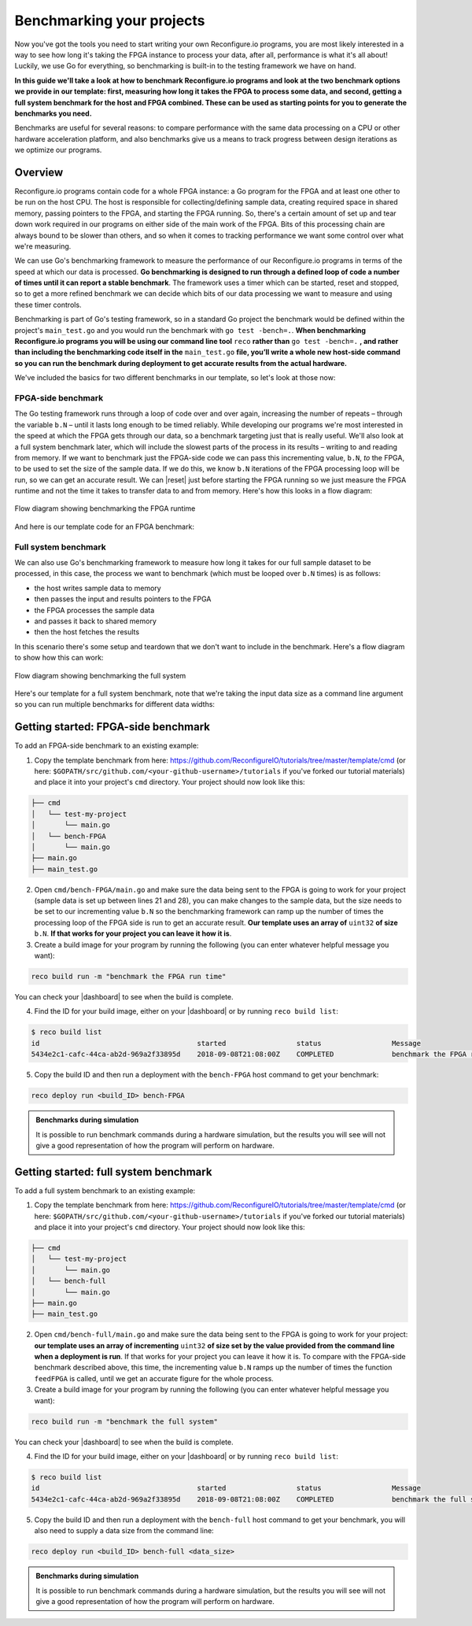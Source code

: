 .. _benchmark:

Benchmarking your projects
======================================================
Now you've got the tools you need to start writing your own Reconfigure.io programs, you are most likely interested in a way to see how long it's taking the FPGA instance to process your data, after all, performance is what it's all about! Luckily, we use Go for everything, so benchmarking is built-in to the testing framework we have on hand.

**In this guide we'll take a look at how to benchmark Reconfigure.io programs and look at the two benchmark options we provide in our template: first, measuring how long it takes the FPGA to process some data, and second, getting a full system benchmark for the host and FPGA combined. These can be used as starting points for you to generate the benchmarks you need.**

Benchmarks are useful for several reasons: to compare performance with the same data processing on a CPU or other hardware acceleration platform, and also benchmarks give us a means to track progress between design iterations as we optimize our programs.

Overview
------------------------
Reconfigure.io programs contain code for a whole FPGA instance: a Go program for the FPGA and at least one other to be run on the host CPU. The host is responsible for collecting/defining sample data, creating required space in shared memory, passing pointers to the FPGA, and starting the FPGA running. So, there's a certain amount of set up and tear down work required in our programs on either side of the main work of the FPGA. Bits of this processing chain are always bound to be slower than others, and so when it comes to tracking performance we want some control over what we're measuring.

We can use Go's benchmarking framework to measure the performance of our Reconfigure.io programs in terms of the speed at which our data is processed. **Go benchmarking is designed to run through a defined loop of code a number of times until it can report a stable benchmark**. The framework uses a timer which can be started, reset and stopped, so to get a more refined benchmark we can decide which bits of our data processing we want to measure and using these timer controls.

Benchmarking is part of Go's testing framework, so in a standard Go project the benchmark would be defined within the project's ``main_test.go`` and you would run the benchmark with ``go test -bench=.``. **When benchmarking Reconfigure.io programs you will be using our command line tool** ``reco`` **rather than** ``go test -bench=.`` **, and rather than including the benchmarking code itself in the** ``main_test.go`` **file, you’ll write a whole new host-side command so you can run the benchmark during deployment to get accurate results from the actual hardware.**

We've included the basics for two different benchmarks in our template, so let's look at those now:

FPGA-side benchmark
^^^^^^^^^^^^^^^^^^^
The Go testing framework runs through a loop of code over and over again, increasing the number of repeats –  through the variable ``b.N`` – until it lasts long enough to be timed reliably. While developing our programs we're most interested in the speed at which the FPGA gets through our data, so a benchmark targeting just that is really useful. We'll also look at a full system benchmark later, which will include the slowest parts of the process in its results – writing to and reading from memory. If we want to benchmark just the FPGA-side code we can pass this incrementing value, ``b.N``, *to* the FPGA, to be used to set the size of the sample data. If we do this, we know ``b.N`` iterations of the FPGA processing loop will be run, so we can get an accurate result. We can |reset| just before starting the FPGA running so we just measure the FPGA runtime and not the time it takes to transfer data to and from memory. Here's how this looks in a flow diagram:

.. figure:: images/BenchmarkTemplate_FPGA.svg
  :align: center
  :width: 90%

  Flow diagram showing benchmarking the FPGA runtime

And here is our template code for an FPGA benchmark:

.. code-block:: Go
  :linenos:

  package main

  import (

          "encoding/binary"
          "fmt"
          "testing"

          "github.com/ReconfigureIO/sdaccel/xcl"
  )

          func BenchmarkKernel(world xcl.World, b *testing.B) {
            // Get our program
            program := world.Import("kernel_test")
            defer program.Release()

            // Get our kernel
            krnl := program.GetKernel("reconfigure_io_sdaccel_builder_stub_0_1")
            defer krnl.Release()

            // We need to create an input the size of B.N, so that the kernel
            // iterates B.N times
            input := make([]uint32, b.N)

            // create some sample input data, as an example here we're just filling the
            // input variable with incrementing uint32s
            for i, _ := range input {
             input[i] = uint32(i)
            }

            // Create input buffer
            inputBuff := world.Malloc(xcl.ReadOnly, uint(binary.Size(input)))
            defer inputBuff.Free()

            // Create variable and buffer for the result from the FPGA, in this template
            // we're assuming the result is the same size as the input
            result := make([]byte, b.N)
            outputBuff := world.Malloc(xcl.ReadWrite, uint(binary.Size(result)))
            defer outputBuff.Free()

            // Write input buffer
            binary.Write(inputBuff.Writer(), binary.LittleEndian, &input)

            // Set arguments – input buffer, output buffer and data length
            krnl.SetMemoryArg(0, inputBuff)
            krnl.SetMemoryArg(1, outputBuff)
            krnl.SetArg(2, uint32(len(input)))

            // Reset the timer so that we only benchmark the runtime of the FPGA
            b.ResetTimer()
            krnl.Run(1, 1, 1)
          }

          func main() {
            // Create the world
            world := xcl.NewWorld()
            defer world.Release()

            // Create a function that the benchmarking machinery can call
            f := func(b *testing.B) {
             BenchmarkKernel(world, b)
            }

            // Benchmark it
            result := testing.Benchmark(f)

            // Print the benchmark result
            fmt.Printf("%s\n", result.String())
          }

Full system benchmark
^^^^^^^^^^^^^^^^^^^^^
We can also use Go's benchmarking framework to measure how long it takes for our full sample dataset to be processed, in this case, the process we want to benchmark (which must be looped over ``b.N`` times) is as follows:

* the host writes sample data to memory
* then passes the input and results pointers to the FPGA
* the FPGA processes the sample data
* and passes it back to shared memory
* then the host fetches the results

In this scenario there's some setup and teardown that we don't want to include in the benchmark. Here's a flow diagram to show how this can work:

.. figure:: images/BenchmarkTemplate.svg
  :align: center
  :width: 90%

  Flow diagram showing benchmarking the full system

Here's our template for a full system benchmark, note that we're taking the input data size as a command line argument so you can run multiple benchmarks for different data widths:

.. code-block:: Go
  :linenos:

  package main

  import (
          "encoding/binary"
          "fmt"
          "log"
          "os"
          "strconv"
          "testing"

          "github.com/ReconfigureIO/sdaccel/xcl"
  )

          func main() {
            input := os.Args[1]

            // Convert the string argument to an int
            nInputs, err := strconv.Atoi(input)
            if err != nil {
             // handle error
             fmt.Println(err)
             os.Exit(2)
            }

            // initialise a new state using our specified input size and warm up
            state := NewState(nInputs)
            defer state.Release()

            // run the benchmark
            log.Println()
            log.Println()
            log.Printf("Time taken to pass, process and collect an array of %v integers: \n", nInputs)
            log.Println()

            result := testing.Benchmark(state.Run)
            fmt.Println(result)
          }

          type State struct {
            // Everything that needs setting up - kernel, input buffer, output buffer, input var, result var.
            world      xcl.World
            program    *xcl.Program
            krnl       *xcl.Kernel
            inputBuff  *xcl.Memory
            outputBuff *xcl.Memory
            input      []uint32
            output     []uint32
          }

          func NewState(nInputs int) *State {
            w := xcl.NewWorld()          // variable for new World
            p := w.Import("kernel_test") // variable to import our kernel
            size := uint(nInputs) * 4    // number of bytes needed to hold the input and output data

            s := &State{
             world:      w,                                                      // allocate a new world for interacting with the FPGA
             program:    p,                                                      // Import the compiled code that will be loaded onto the FPGA (referred to here as a kernel)
             krnl:       p.GetKernel("reconfigure_io_sdaccel_builder_stub_0_1"), // Right now these two identifiers are hard coded as an output from the build process
             inputBuff:  w.Malloc(xcl.ReadOnly, size),                           // constructed an input buffer as a function of nInputs
             outputBuff: w.Malloc(xcl.ReadWrite, size),                          // In this example our output will be the same size as our input
             input:      make([]uint32, nInputs),                                // make a variable to store our input data
             output:     make([]uint32, nInputs),                                // make a variable to store our results data
            }

            // Seed the input array with incrementing values
            for i, _ := range s.input {
             s.input[i] = uint32(i)
            }

            // To avoid measuring warmup cost of the first few calls (especially in sim)
            const warmup = 2
            for i := 0; i < warmup; i++ {
             s.feedFPGA()
            }

            return s
          }

          // This function will calculate the benchmark, it will run repeatedly until it achieves a reliable result
          func (s *State) Run(b *testing.B) {
            for i := 0; i < b.N; i++ {
             s.feedFPGA()
            }
          }

          // This function frees up buffers and released the World an program used to interact with the FPGA
          func (s *State) Release() {
            s.inputBuff.Free()
            s.outputBuff.Free()
            s.program.Release()
            s.world.Release()
          }

          // This function writes our sample data to memory, tells the FPGA where it is, and where to put the result and starts the FPGA runnings
          func (s *State) feedFPGA() {
            // write input to memory
            binary.Write(s.inputBuff.Writer(), binary.LittleEndian, &s.input)

            s.krnl.SetMemoryArg(0, s.inputBuff)    // Send the location of the input data as the first argument
            s.krnl.SetMemoryArg(1, s.outputBuff)   // Send the location the FPGA should put the result as the second argument
            s.krnl.SetArg(2, uint32(len(s.input))) // Send the length of the input array as the third argument, so the FPGA knows what to expect

            // start the FPGA running
            s.krnl.Run(1, 1, 1)

            // Read the results into our output variable
            binary.Read(s.outputBuff.Reader(), binary.LittleEndian, &s.output)

            log.Printf("Input: %v ", s.input)
            log.Printf("Output: %v ", s.output)
          }

Getting started: FPGA-side benchmark
---------------------------------
To add an FPGA-side benchmark to an existing example:

1. Copy the template benchmark from here: https://github.com/ReconfigureIO/tutorials/tree/master/template/cmd (or here: ``$GOPATH/src/github.com/<your-github-username>/tutorials`` if you've forked our tutorial materials) and place it into your project's ``cmd`` directory. Your project should now look like this:

.. code-block:: shell

    ├── cmd
    │   └── test-my-project
    │       └── main.go
    │   └── bench-FPGA
    │       └── main.go
    ├── main.go
    ├── main_test.go

2. Open ``cmd/bench-FPGA/main.go`` and make sure the data being sent to the FPGA is going to work for your project (sample data is set up between lines 21 and 28), you can make changes to the sample data, but the size needs to be set to our incrementing value ``b.N`` so the benchmarking framework can ramp up the number of times the processing loop of the FPGA side is run to get an accurate result. **Our template uses an array of** ``uint32`` **of size** ``b.N``. **If that works for your project you can leave it how it is**.

3. Create a build image for your program by running the following (you can enter whatever helpful message you want):

.. code-block:: shell

   reco build run -m "benchmark the FPGA run time"

You can check your |dashboard| to see when the build is complete.

4. Find the ID for your build image, either on your |dashboard| or by running ``reco build list``:

.. code-block:: shell

    $ reco build list
    id                                      started                 status                 Message
    5434e2c1-cafc-44ca-ab2d-969a2f33895d    2018-09-08T21:08:00Z    COMPLETED              benchmark the FPGA run time


5. Copy the build ID and then run a deployment with the ``bench-FPGA`` host command to get your benchmark:

.. code-block:: shell

   reco deploy run <build_ID> bench-FPGA

.. admonition:: Benchmarks during simulation

   It is possible to run benchmark commands during a hardware simulation, but the results you will see will not give a good representation of how the program will perform on hardware.

Getting started: full system benchmark
--------------------------------------
To add a full system benchmark to an existing example:

1. Copy the template benchmark from here: https://github.com/ReconfigureIO/tutorials/tree/master/template/cmd (or here: ``$GOPATH/src/github.com/<your-github-username>/tutorials`` if you've forked our tutorial materials) and place it into your project's ``cmd`` directory. Your project should now look like this:

.. code-block:: shell

    ├── cmd
    │   └── test-my-project
    │       └── main.go
    │   └── bench-full
    │       └── main.go
    ├── main.go
    ├── main_test.go

2. Open ``cmd/bench-full/main.go`` and make sure the data being sent to the FPGA is going to work for your project: **our template uses an array of incrementing** ``uint32`` **of size set by the value provided from the command line when a deployment is run**. If that works for your project you can leave it how it is. To compare with the FPGA-side benchmark described above, this time, the incrementing value ``b.N`` ramps up the number of times the function ``feedFPGA`` is called, until we get an accurate figure for the whole process.

3. Create a build image for your program by running the following (you can enter whatever helpful message you want):

.. code-block:: shell

   reco build run -m "benchmark the full system"

You can check your |dashboard| to see when the build is complete.

4. Find the ID for your build image, either on your |dashboard| or by running ``reco build list``:

.. code-block:: shell

    $ reco build list
    id                                      started                 status                 Message
    5434e2c1-cafc-44ca-ab2d-969a2f33895d    2018-09-08T21:08:00Z    COMPLETED              benchmark the full system

5. Copy the build ID and then run a deployment with the ``bench-full`` host command to get your benchmark, you will also need to supply a data size from the command line:

.. code-block:: shell

   reco deploy run <build_ID> bench-full <data_size>

.. admonition:: Benchmarks during simulation

   It is possible to run benchmark commands during a hardware simulation, but the results you will see will not give a good representation of how the program will perform on hardware.

.. |multiply| raw:: html

   <a href="https://github.com/ReconfigureIO/tutorials/tree/master/multiply-array" target="_blank">here</a>

.. |reset| raw:: html

   <a href="https://golang.org/pkg/testing/#B.ResetTimer" target="_blank">reset the benchmarking timer</a>

.. |dashboard| raw:: html

   <a href="https://app.reconfigure.io/dashboard" target="_blank">dashboard</a>
